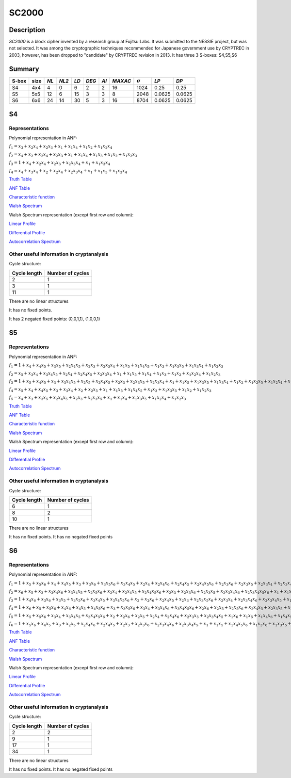 ******
SC2000
******

Description
===========

*SC2000* is a block cipher invented by a research group at Fujitsu Labs. It was submitted to the NESSIE project, but was not selected. It was among the cryptographic techniques recommended for Japanese government use by CRYPTREC in 2003, however, has been dropped to "candidate" by CRYPTREC revision in 2013. It has three 3 S-boxes: S4,S5,S6

Summary
=======

+-------+------+------+-------+-----+-------+------+---------+----------------+--------+--------+
| S-box | size | *NL* | *NL2* |*LD* | *DEG* | *AI* | *MAXAC* | :math:`\sigma` | *LP*   | *DP*   |
+=======+======+======+=======+=====+=======+======+=========+================+========+========+
| S4    | 4x4  | 4    | 0     | 6   | 2     | 2    | 16      | 1024           | 0.25   | 0.25   |
+-------+------+------+-------+-----+-------+------+---------+----------------+--------+--------+
| S5    | 5x5  | 12   | 6     | 15  | 3     | 3    | 8       | 2048           | 0.0625 | 0.0625 |
+-------+------+------+-------+-----+-------+------+---------+----------------+--------+--------+
| S6    | 6x6  | 24   | 14    | 30  | 5     | 3    | 16      | 8704           | 0.0625 | 0.0625 |
+-------+------+------+-------+-----+-------+------+---------+----------------+--------+--------+

S4
==

Representations
---------------

Polynomial representation in ANF:

:math:`f_1 = x_3+x_2x_4+x_2x_3+x_1+x_1x_4+x_1x_2+x_1x_2x_4`

:math:`f_2 = x_4+x_2+x_2x_4+x_2x_3+x_1+x_1x_4+x_1x_3+x_1x_2+x_1x_2x_3`

:math:`f_3 = 1+x_4+x_2x_4+x_2x_3+x_2x_3x_4+x_1+x_1x_3x_4`

:math:`f_4 = x_4+x_3x_4+x_2+x_2x_4+x_2x_3x_4+x_1+x_1x_3+x_1x_3x_4`

`Truth Table <https://raw.githubusercontent.com/jacubero/VBF/master/sc2000/S4.tt>`_

`ANF Table <https://raw.githubusercontent.com/jacubero/VBF/master/sc2000/S4.anf>`_

`Characteristic function <https://raw.githubusercontent.com/jacubero/VBF/master/sc2000/S4.char>`_

`Walsh Spectrum <https://raw.githubusercontent.com/jacubero/VBF/master/sc2000/S4.wal>`_

Walsh Spectrum representation (except first row and column):

.. image:: /images/SC2000-4.png
   :width: 750 px
   :align: center

`Linear Profile <https://raw.githubusercontent.com/jacubero/VBF/master/sc2000/S4.lp>`_

`Differential Profile <https://raw.githubusercontent.com/jacubero/VBF/master/sc2000/S4.dp>`_

`Autocorrelation Spectrum <https://raw.githubusercontent.com/jacubero/VBF/master/sc2000/S4.ac>`_

Other useful information in cryptanalysis
-----------------------------------------

Cycle structure:

+--------------+------------------+
| Cycle length | Number of cycles |
+==============+==================+
| 2            | 1                |
+--------------+------------------+
| 3            | 1                |
+--------------+------------------+
| 11           | 1                |
+--------------+------------------+

There are no linear structures

It has no fixed points. 

It has 2 negated fixed points: (0,0,1,1), (1,0,0,1)

S5
==

Representations
---------------

Polynomial representation in ANF:

:math:`f_1 = 1+x_4+x_4x_5+x_3x_5+x_2x_4x_5+x_2x_3+x_2x_3x_4+x_1x_5+x_1x_4x_5+x_1x_3+x_1x_3x_5+x_1x_3x_4+x_1x_2x_3`

:math:`f_2 = x_5+x_3x_4+x_3x_4x_5+x_2x_4+x_2x_4x_5+x_2x_3x_4+x_1+x_1x_5+x_1x_4+x_1x_3+x_1x_2+x_1x_2x_4+x_1x_2x_3`

:math:`f_3 = 1+x_5+x_4x_5+x_3+x_3x_4x_5+x_2x_5+x_2x_4x_5+x_2x_3+x_2x_3x_5+x_2x_3x_4+x_1+x_1x_5+x_1x_3x_5+x_1x_3x_4+x_1x_2+x_1x_2x_5+x_1x_2x_4+x_1x_2x_3`

:math:`f_4 = x_5+x_4+x_4x_5+x_3+x_3x_4+x_2+x_2x_5+x_1+x_1x_5+x_1x_4x_5+x_1x_3+x_1x_3x_5+x_1x_2+x_1x_2x_3`

:math:`f_5 = x_4+x_3+x_3x_5+x_2x_4x_5+x_2x_3+x_2x_3x_5+x_1+x_1x_4+x_1x_3x_5+x_1x_2x_4+x_1x_2x_3`

`Truth Table <https://raw.githubusercontent.com/jacubero/VBF/master/sc2000/S5.tt>`_

`ANF Table <https://raw.githubusercontent.com/jacubero/VBF/master/sc2000/S5.anf>`_

`Characteristic function <https://raw.githubusercontent.com/jacubero/VBF/master/sc2000/S5.char>`_

`Walsh Spectrum <https://raw.githubusercontent.com/jacubero/VBF/master/sc2000/S5.wal>`_

Walsh Spectrum representation (except first row and column):

.. image:: /images/SC2000-5.png
   :width: 750 px
   :align: center

`Linear Profile <https://raw.githubusercontent.com/jacubero/VBF/master/sc2000/S5.lp>`_

`Differential Profile <https://raw.githubusercontent.com/jacubero/VBF/master/sc2000/S5.dp>`_

`Autocorrelation Spectrum <https://raw.githubusercontent.com/jacubero/VBF/master/sc2000/S5.ac>`_

Other useful information in cryptanalysis
-----------------------------------------

Cycle structure:

+--------------+------------------+
| Cycle length | Number of cycles |
+==============+==================+
| 6            | 1                |
+--------------+------------------+
| 8            | 2                |
+--------------+------------------+
| 10           | 1                |
+--------------+------------------+

There are no linear structures

It has no fixed points. It has no negated fixed points

S6
==

Representations
---------------

Polynomial representation in ANF:

:math:`f_1 = 1+x_5+x_5x_6+x_4+x_4x_5+x_3+x_3x_6+x_3x_5x_6+x_3x_4x_5+x_2x_4+x_2x_4x_6+x_2x_4x_5+x_2x_4x_5x_6+x_2x_3x_6+x_2x_3x_5+x_2x_3x_4+x_2x_3x_4x_6+x_2x_3x_4x_5+x_1x_5+x_1x_4x_6+x_1x_4x_5+x_1x_4x_5x_6+x_1x_3x_5x_6+x_1x_3x_4+x_1x_3x_4x_5+x_1x_2+x_1x_2x_5+x_1x_2x_5x_6+x_1x_2x_4+x_1x_2x_4x_6+x_1x_2x_4x_5x_6+x_1x_2x_3x_5+x_1x_2x_3x_4+x_1x_2x_3x_4x_5`

:math:`f_2 = x_6+x_5+x_3+x_3x_4x_6+x_3x_4x_5+x_2x_5x_6+x_2x_4+x_2x_4x_5+x_2x_4x_5x_6+x_2x_3+x_2x_3x_6+x_2x_3x_5+x_2x_3x_4x_6+x_2x_3x_4x_5x_6+x_1+x_1x_6+x_1x_5x_6+x_1x_4+x_1x_4x_5+x_1x_3+x_1x_3x_6+x_1x_3x_5+x_1x_3x_5x_6+x_1x_3x_4+x_1x_3x_4x_6+x_1x_3x_4x_5+x_1x_3x_4x_5x_6+x_1x_2+x_1x_2x_6+x_1x_2x_5+x_1x_2x_5x_6+x_1x_2x_4x_6+x_1x_2x_4x_5x_6+x_1x_2x_3x_6+x_1x_2x_3x_5+x_1x_2x_3x_5x_6+x_1x_2x_3x_4x_6+x_1x_2x_3x_4x_5`

:math:`f_3 = 1+x_4x_6+x_3x_6+x_3x_5+x_3x_5x_6+x_3x_4x_5+x_3x_4x_5x_6+x_2+x_2x_6+x_2x_4x_5+x_2x_3+x_2x_3x_5x_6+x_2x_3x_4+x_2x_3x_4x_6+x_2x_3x_4x_5+x_1x_6+x_1x_5+x_1x_5x_6+x_1x_4x_5x_6+x_1x_3+x_1x_3x_6+x_1x_3x_5+x_1x_3x_4+x_1x_3x_4x_5+x_1x_3x_4x_5x_6+x_1x_2x_4x_6+x_1x_2x_4x_5+x_1x_2x_4x_5x_6+x_1x_2x_3x_6+x_1x_2x_3x_5+x_1x_2x_3x_4`

:math:`f_4 = 1+x_6+x_5+x_5x_6+x_4x_6+x_4x_5+x_4x_5x_6+x_3+x_3x_5x_6+x_3x_4+x_3x_4x_6+x_3x_4x_5x_6+x_2x_6+x_2x_5+x_2x_5x_6+x_2x_4x_5+x_2x_3x_5+x_2x_3x_5x_6+x_2x_3x_4x_6+x_2x_3x_4x_5x_6+x_1x_6+x_1x_5x_6+x_1x_4x_6+x_1x_4x_5+x_1x_3x_5+x_1x_2+x_1x_2x_6+x_1x_2x_5x_6+x_1x_2x_4x_6+x_1x_2x_4x_5x_6+x_1x_2x_3+x_1x_2x_3x_5x_6+x_1x_2x_3x_4+x_1x_2x_3x_4x_6+x_1x_2x_3x_4x_5`

:math:`f_5 = 1+x_5+x_5x_6+x_3x_4+x_3x_4x_5+x_3x_4x_5x_6+x_2+x_2x_6+x_2x_5+x_2x_4+x_2x_4x_6+x_2x_3x_5+x_2x_3x_4x_5+x_1x_6+x_1x_5+x_1x_4x_6+x_1x_4x_5+x_1x_3+x_1x_3x_6+x_1x_3x_5+x_1x_3x_4x_5x_6+x_1x_2+x_1x_2x_6+x_1x_2x_5x_6+x_1x_2x_4x_5x_6+x_1x_2x_3+x_1x_2x_3x_4x_6+x_1x_2x_3x_4x_5`

:math:`f_6 = 1+x_5x_6+x_4x_5+x_3+x_2x_5+x_2x_4x_6+x_2x_4x_5+x_2x_3+x_2x_3x_6+x_2x_3x_4x_6+x_2x_3x_4x_5+x_1+x_1x_5+x_1x_4x_5x_6+x_1x_3x_6+x_1x_3x_5+x_1x_3x_5x_6+x_1x_3x_4x_5+x_1x_3x_4x_5x_6+x_1x_2+x_1x_2x_6+x_1x_2x_5x_6+x_1x_2x_4x_5x_6+x_1x_2x_3+x_1x_2x_3x_6+x_1x_2x_3x_5x_6+x_1x_2x_3x_4`

`Truth Table <https://raw.githubusercontent.com/jacubero/VBF/master/sc2000/S6.tt>`_

`ANF Table <https://raw.githubusercontent.com/jacubero/VBF/master/sc2000/S6.anf>`_

`Characteristic function <https://raw.githubusercontent.com/jacubero/VBF/master/sc2000/S6.char>`_

`Walsh Spectrum <https://raw.githubusercontent.com/jacubero/VBF/master/sc2000/S6.wal>`_

Walsh Spectrum representation (except first row and column):

.. image:: /images/SC2000-6.png
   :width: 750 px
   :align: center

`Linear Profile <https://raw.githubusercontent.com/jacubero/VBF/master/sc2000/S6.lp>`_

`Differential Profile <https://raw.githubusercontent.com/jacubero/VBF/master/sc2000/S6.dp>`_

`Autocorrelation Spectrum <https://raw.githubusercontent.com/jacubero/VBF/master/sc2000/S6.ac>`_

Other useful information in cryptanalysis
-----------------------------------------

Cycle structure:

+--------------+------------------+
| Cycle length | Number of cycles |
+==============+==================+
| 2            | 2                |
+--------------+------------------+
| 9            | 1                |
+--------------+------------------+
| 17           | 1                |
+--------------+------------------+
| 34           | 1                |
+--------------+------------------+

There are no linear structures

It has no fixed points. It has no negated fixed points

